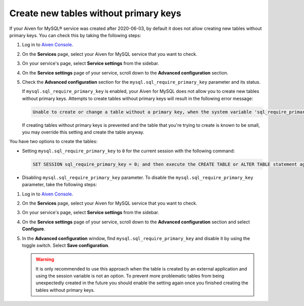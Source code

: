 Create new tables without primary keys
======================================

If your Aiven for MySQL® service was created after 2020-06-03, by default it does not allow creating new tables without primary keys. You can check this by taking the following steps:

1. Log in to `Aiven Console <https://console.aiven.io/>`_.
2. On the **Services** page, select your Aiven for MySQL service that you want to check.
3. On your service's page, select **Service settings** from the sidebar.
4. On the **Service settings** page of your service, scroll down to the **Advanced configuration** section.
5. Check the **Advanced configuration** section for the ``mysql.sql_require_primary_key`` parameter and its status.

   If ``mysql.sql_require_primary_key`` is enabled, your Aiven for MySQL does not allow you to create new tables without primary keys. Attempts to create tables without primary keys will result in the following error message:
   
   .. code::
      
      Unable to create or change a table without a primary key, when the system variable 'sql_require_primary_key' is set. Add a primary key to the table or unset this variable to avoid this message. Note that tables without a primary key can cause performance problems in row-based replication, so please consult your DBA before changing this setting.
   
   If creating tables without primary keys is prevented and the table that you're trying to create is known to be small, you may override this setting and create the table anyway. 
   
.. seealso::
   
   You can read more about the MySQL replication in the :ref:`Replication overview <myslq-replication-overview>` article.

You have two options to create the tables:

* Setting ``mysql.sql_require_primary_key`` to ``0`` for the current session with the following command:
  
  .. code-block:: shell

      SET SESSION sql_require_primary_key = 0; and then execute the CREATE TABLE or ALTER TABLE statement again in the same session.

* Disabling ``mysql.sql_require_primary_key`` parameter. To disable the ``mysql.sql_require_primary_key`` parameter, take the following steps:
  
1. Log in to `Aiven Console <https://console.aiven.io/>`_.
2. On the **Services** page, select your Aiven for MySQL service that you want to check.
3. On your service's page, select **Service settings** from the sidebar.
4. On the **Service settings** page of your service, scroll down to the **Advanced configuration** section and select **Configure**.
5. In the **Advanced configuration** window, find ``mysql.sql_require_primary_key`` and disable it by using the toggle switch. Select **Save configuration**.

   .. warning::
    
      It is only recommended to use this approach when the table is created by an external application and using the session variable is not an option. To prevent more problematic tables from being unexpectedly created in the future you should enable the setting again once you finished creating the tables without primary keys.

.. seealso::
  
    Learn how to :doc:`create missing primary keys </docs/products/mysql/howto/create-missing-primary-keys>` in your Aiven for MySQL.
